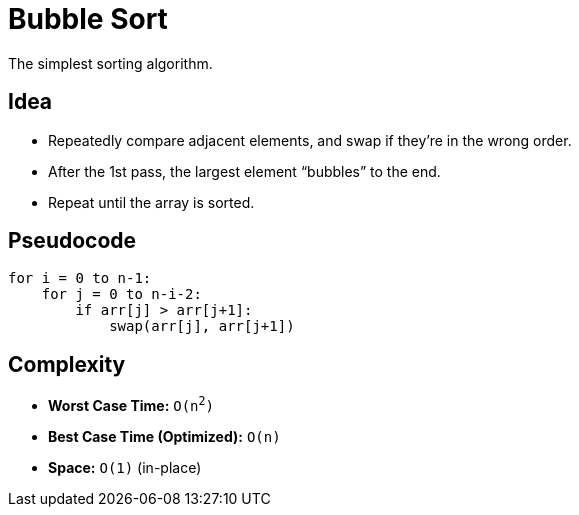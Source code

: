 = Bubble Sort
The simplest sorting algorithm.

== Idea
* Repeatedly compare adjacent elements, and swap if they’re in the wrong order.
* After the 1st pass, the largest element “bubbles” to the end.
* Repeat until the array is sorted.

== Pseudocode
[source,pseudocode]
----
for i = 0 to n-1:
    for j = 0 to n-i-2:
        if arr[j] > arr[j+1]:
            swap(arr[j], arr[j+1])
----

== Complexity
* *Worst Case Time:* `O(n^2^)`
* *Best Case Time (Optimized):* `O(n)`
* *Space:* `O(1)` (in-place)